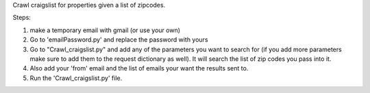Crawl craigslist for properties given a list of zipcodes.

Steps:

1. make a temporary email with gmail (or use your own)
2. Go to 'emailPassword.py' and replace the password with yours
3. Go to "Crawl_craigslist.py" and add any of the parameters you want to search for (if you add more parameters make sure to add them to the request dictionary as well). It will search the list of zip codes you pass into it. 
4. Also add your 'from' email and the list of emails your want the results sent to. 
5. Run the 'Crawl_craigslist.py' file.  


